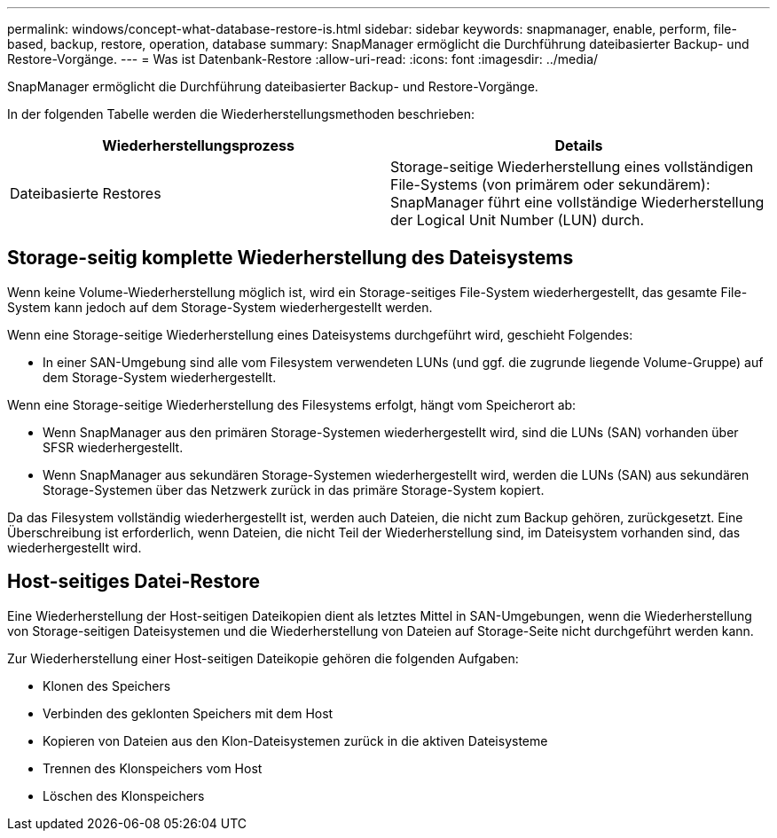 ---
permalink: windows/concept-what-database-restore-is.html 
sidebar: sidebar 
keywords: snapmanager, enable, perform, file-based, backup, restore, operation, database 
summary: SnapManager ermöglicht die Durchführung dateibasierter Backup- und Restore-Vorgänge. 
---
= Was ist Datenbank-Restore
:allow-uri-read: 
:icons: font
:imagesdir: ../media/


[role="lead"]
SnapManager ermöglicht die Durchführung dateibasierter Backup- und Restore-Vorgänge.

In der folgenden Tabelle werden die Wiederherstellungsmethoden beschrieben:

|===
| Wiederherstellungsprozess | Details 


 a| 
Dateibasierte Restores
 a| 
Storage-seitige Wiederherstellung eines vollständigen File-Systems (von primärem oder sekundärem): SnapManager führt eine vollständige Wiederherstellung der Logical Unit Number (LUN) durch.

|===


== Storage-seitig komplette Wiederherstellung des Dateisystems

Wenn keine Volume-Wiederherstellung möglich ist, wird ein Storage-seitiges File-System wiederhergestellt, das gesamte File-System kann jedoch auf dem Storage-System wiederhergestellt werden.

Wenn eine Storage-seitige Wiederherstellung eines Dateisystems durchgeführt wird, geschieht Folgendes:

* In einer SAN-Umgebung sind alle vom Filesystem verwendeten LUNs (und ggf. die zugrunde liegende Volume-Gruppe) auf dem Storage-System wiederhergestellt.


Wenn eine Storage-seitige Wiederherstellung des Filesystems erfolgt, hängt vom Speicherort ab:

* Wenn SnapManager aus den primären Storage-Systemen wiederhergestellt wird, sind die LUNs (SAN) vorhanden über SFSR wiederhergestellt.
* Wenn SnapManager aus sekundären Storage-Systemen wiederhergestellt wird, werden die LUNs (SAN) aus sekundären Storage-Systemen über das Netzwerk zurück in das primäre Storage-System kopiert.


Da das Filesystem vollständig wiederhergestellt ist, werden auch Dateien, die nicht zum Backup gehören, zurückgesetzt. Eine Überschreibung ist erforderlich, wenn Dateien, die nicht Teil der Wiederherstellung sind, im Dateisystem vorhanden sind, das wiederhergestellt wird.



== Host-seitiges Datei-Restore

Eine Wiederherstellung der Host-seitigen Dateikopien dient als letztes Mittel in SAN-Umgebungen, wenn die Wiederherstellung von Storage-seitigen Dateisystemen und die Wiederherstellung von Dateien auf Storage-Seite nicht durchgeführt werden kann.

Zur Wiederherstellung einer Host-seitigen Dateikopie gehören die folgenden Aufgaben:

* Klonen des Speichers
* Verbinden des geklonten Speichers mit dem Host
* Kopieren von Dateien aus den Klon-Dateisystemen zurück in die aktiven Dateisysteme
* Trennen des Klonspeichers vom Host
* Löschen des Klonspeichers

